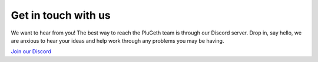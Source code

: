 .. _contact:


====================
Get in touch with us
====================

We want to hear from you! The best way to reach the PluGeth team is through our Discord server. Drop in, say hello, we are anxious to hear your ideas and help work through any problems you may be having.

`Join our Discord <https://discord.gg/J3tQMWCVPn>`_
